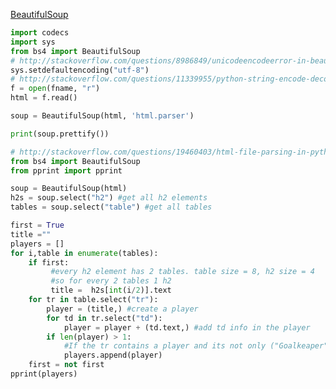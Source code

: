 [[http://www.crummy.com/software/BeautifulSoup/][BeautifulSoup]]


#+BEGIN_SRC python :var fname="aea-2016-assa-prelim.html" :session py
import codecs
import sys
from bs4 import BeautifulSoup
# http://stackoverflow.com/questions/8986849/unicodeencodeerror-in-beautiful-soup-python-2-7-1
sys.setdefaultencoding("utf-8")
# http://stackoverflow.com/questions/11339955/python-string-encode-decode
f = open(fname, "r")
html = f.read()

soup = BeautifulSoup(html, 'html.parser')

print(soup.prettify())
#+END_SRC

#+RESULTS:
: <module 'sys' (built-in)>


#+BEGIN_SRC python :var html="file:aea-2016-assa-prelim.html"
# http://stackoverflow.com/questions/19460403/html-file-parsing-in-python
from bs4 import BeautifulSoup
from pprint import pprint

soup = BeautifulSoup(html)
h2s = soup.select("h2") #get all h2 elements
tables = soup.select("table") #get all tables

first = True
title =""
players = []
for i,table in enumerate(tables):
    if first:
         #every h2 element has 2 tables. table size = 8, h2 size = 4
         #so for every 2 tables 1 h2
         title =  h2s[int(i/2)].text
    for tr in table.select("tr"):
        player = (title,) #create a player
        for td in tr.select("td"):
            player = player + (td.text,) #add td info in the player
        if len(player) > 1: 
            #If the tr contains a player and its not only ("Goalkeaper") add it
            players.append(player)
    first = not first
pprint(players)
#+END_SRC

#+RESULTS:
: None
